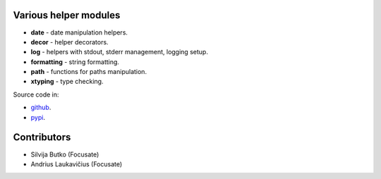 .. image:: https://travis-ci.com/focusate/footil.svg?branch=master
    :target: https://travis-ci.com/focusate/footil

Various helper modules
======================

- **date** - date manipulation helpers.
- **decor** - helper decorators.
- **log** - helpers with stdout, stderr management, logging setup.
- **formatting** - string formatting.
- **path** - functions for paths manipulation.
- **xtyping** - type checking.

Source code in:

* `github <https://github.com/focusate/footil/>`_.
* `pypi <https://pypi.org/project/footil/>`_.

Contributors
============

* Silvija Butko (Focusate)
* Andrius Laukavičius (Focusate)
